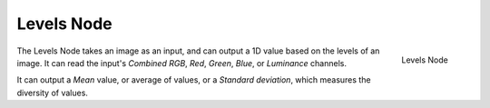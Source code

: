 
***********
Levels Node
***********

.. figure:: /images/compositing_nodes_fileoutput.png
   :align: right

   Levels Node

The Levels Node takes an image as an input,
and can output a 1D value based on the levels of an image.
It can read the input's *Combined RGB*, *Red*, *Green*,
*Blue*, or *Luminance* channels.

It can output a *Mean* value, or average of values,
or a *Standard deviation*, which measures the diversity of values.
